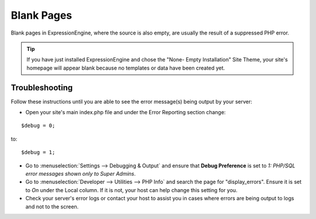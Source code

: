 Blank Pages
===========

Blank pages in ExpressionEngine, where the source is also empty, are
usually the result of a suppressed PHP error.

.. tip:: If you have just installed ExpressionEngine and chose the
   "None- Empty Installation" Site Theme, your site's homepage will
   appear blank because no templates or data have been created yet.

Troubleshooting
---------------

Follow these instructions until you are able to see the error message(s)
being output by your server:

* Open your site's main index.php file and under the Error Reporting
  section change:

::

		$debug = 0;

to:

::

		$debug = 1;

* Go to :menuselection:`Settings --> Debugging & Output` and ensure that **Debug Preference** is set to *1: PHP/SQL
  error messages shown only to Super Admins*.
* Go to :menuselection:`Developer --> Utilities --> PHP Info` and search the
  page for "display\_errors". Ensure it is set to *On* under the Local
  column. If it is not, your host can help change this setting for you.
* Check your server's error logs or contact your host to assist you in
  cases where errors are being output to logs and not to the screen.


